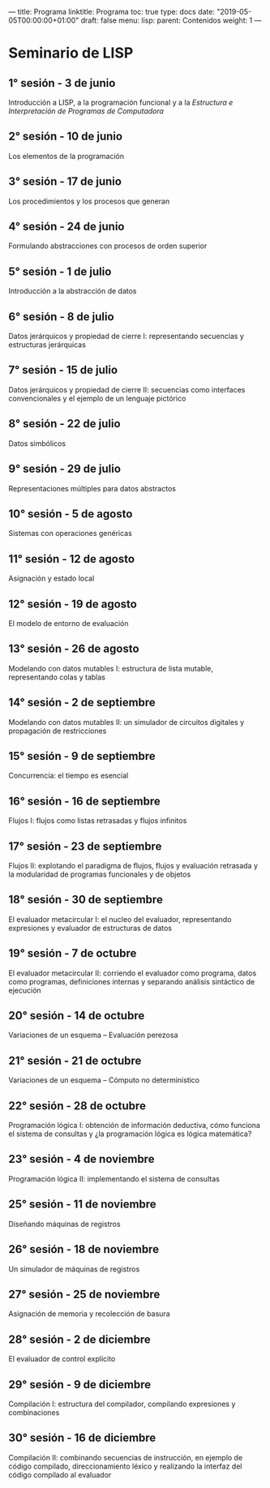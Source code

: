 ---
title: Programa
linktitle: Programa 
toc: true
type: docs
date: "2019-05-05T00:00:00+01:00"
draft: false
menu:
   lisp:
     parent: Contenidos
     weight: 1
---


* Seminario de LISP
** 1° sesión - 3 de junio
Introducción a LISP, a la programación funcional y a la /Estructura e Interpretación de Programas de Computadora/
** 2° sesión - 10 de junio
Los elementos de la programación
** 3° sesión - 17 de junio
Los procedimientos y los procesos que generan
** 4° sesión - 24 de junio
Formulando abstracciones con procesos de orden superior
** 5° sesión - 1 de julio
Introducción a la abstracción de datos
** 6° sesión - 8 de julio
Datos jerárquicos y propiedad de cierre I: representando secuencias y estructuras jerárquicas
** 7° sesión - 15 de julio
Datos jerárquicos y propiedad de cierre II: secuencias como interfaces convencionales y el ejemplo de un lenguaje pictórico
** 8° sesión - 22 de julio
Datos simbólicos
** 9° sesión - 29 de julio
Representaciones múltiples para datos abstractos
** 10° sesión - 5 de agosto
Sistemas con operaciones genéricas
** 11° sesión - 12 de agosto
Asignación y estado local
** 12° sesión - 19 de agosto
El modelo de entorno de evaluación
** 13° sesión - 26 de agosto
Modelando con datos mutables I: estructura de lista mutable, representando colas y tablas
** 14° sesión - 2 de septiembre
Modelando con datos mutables II: un simulador de circuitos digitales y propagación de restricciones
** 15° sesión - 9 de septiembre
Concurrencia: el tiempo es esencial
** 16° sesión - 16 de septiembre
Flujos I: flujos como listas retrasadas y flujos infinitos
** 17° sesión - 23 de septiembre
Flujos II: explotando el paradigma de flujos, flujos y evaluación retrasada y la modularidad de programas funcionales y de objetos
** 18° sesión - 30 de septiembre
El evaluador metacircular I: el nucleo del evaluador, representando expresiones y evaluador de estructuras de datos
** 19° sesión - 7 de octubre
El evaluador metacircular II: corriendo el evaluador como programa, datos como programas, definiciones internas y separando análisis sintáctico de ejecución
** 20° sesión - 14 de octubre
Variaciones de un esquema -- Evaluación perezosa
** 21° sesión - 21 de octubre
Variaciones de un esquema -- Cómputo no determinístico
** 22° sesión - 28 de octubre
Programación lógica I: obtención de información deductiva, cómo funciona el sistema de consultas y ¿la programación lógica es lógica matemática?
** 23° sesión - 4 de noviembre
Programación lógica II: implementando el sistema de consultas
** 25° sesión - 11 de noviembre
Diseñando máquinas de registros
** 26° sesión - 18 de noviembre
Un simulador de máquinas de registros
** 27° sesión - 25 de noviembre
Asignación de memoria y recolección de basura
** 28° sesión - 2 de diciembre
El evaluador de control explícito
** 29° sesión - 9 de diciembre
Compilación I: estructura del compilador, compilando expresiones y combinaciones
** 30° sesión - 16 de diciembre
Compilación II: combinando secuencias de instrucción, en ejemplo de código compilado, direccionamiento léxico y realizando la interfaz del código compilado al evaluador

